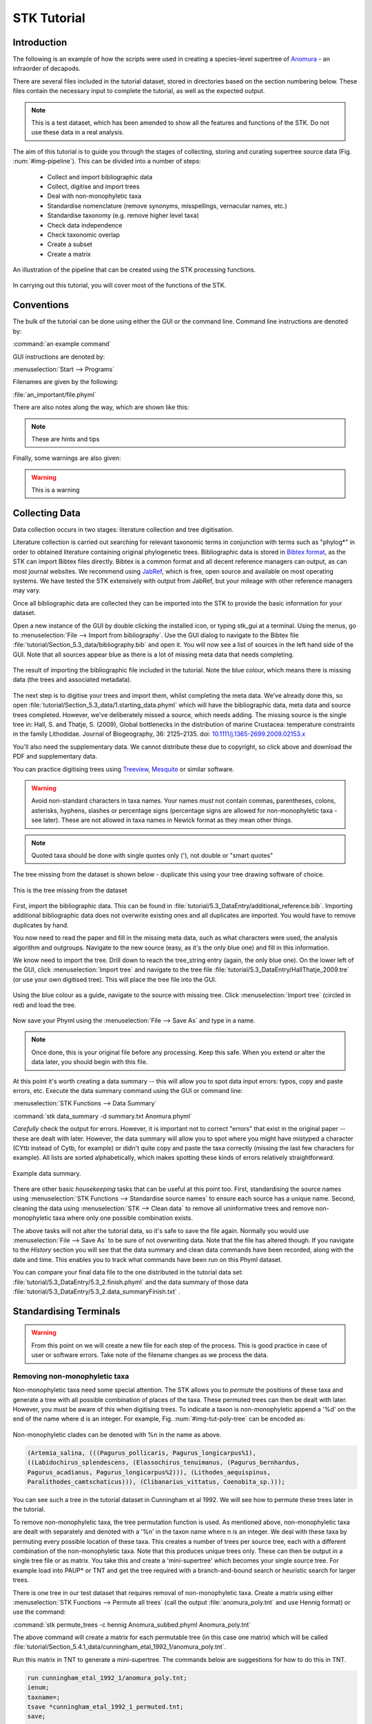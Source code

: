 STK Tutorial
============

Introduction
------------

The following is an example of how the scripts were used in creating a
species-level supertree of `Anomura <http://en.wikipedia.org/wiki/Anomura>`_ - an infraorder of decapods.

There are several files included in the tutorial dataset, stored in directories based on the section 
numbering below. These files contain the necessary input to complete the tutorial, as well as the expected output.

.. note:: This is a test dataset, which has been amended to show all the
    features and functions of the STK. Do not use these data in a real analysis.

The aim of this tutorial is to guide you through the stages of collecting,
storing and curating supertree source data (Fig. :num:`#img-pipeline`). This can be divided into a number of
steps:

    * Collect and import bibliographic data
    * Collect, digitise and import trees
    * Deal with non-monophyletic taxa
    * Standardise nomenclature (remove synonyms, misspellings, vernacular names, etc.)
    * Standardise taxonomy (e.g. remove higher level taxa)
    * Check data independence
    * Check taxonomic overlap
    * Create a subset
    * Create a matrix

.. _img-pipeline:

.. figure:: images/pipeline.png 
    :align: center
    :scale: 75 %
    :alt: STK processing pipeline
    :figclass: align-center

    An illustration of the pipeline that can be created using the STK processing functions.


In carrying out this tutorial, you will cover most of the functions of the STK.

Conventions
-----------

The bulk of the tutorial can be done using either the GUI or the command line.
Command line instructions are denoted by:

:command:`an example command`

GUI instructions are denoted by:

:menuselection:`Start --> Programs`

Filenames are given by the following:

:file:`an_important/file.phyml`

There are also notes along the way, which are shown like this:

.. note:: These are hints and tips

Finally, some warnings are also given:

.. warning:: This is a warning

Collecting Data
---------------

Data collection occurs in two stages: literature collection and tree
digitisation. 

Literature collection is carried out searching for relevant taxonomic terms in
conjunction with terms such as "phylog*" in order to obtained literature
containing original phylogenetic trees.  Bibliographic data is stored in
`Bibtex format <http://www.bibtex.org/>`_, as the STK can import Bibtex files
directly. Bibtex is a common format and all decent reference managers can
output, as can most journal websites. We recommend using `JabRef
<http://jabref.sourceforge.net/>`_, which is free, open source and available on
most operating systems. We have tested the STK extensively with output from
JabRef, but your mileage with other reference managers may vary. 

Once all bibliographic data are collected they can be imported into the STK to
provide the basic information for your dataset. 

Open a new instance of the GUI by double clicking the installed icon, or typing
stk_gui at a terminal. Using the menus, go to :menuselection:`File --> Import from bibliography`. 
Use the GUI dialog to navigate to the Bibtex file
:file:`tutorial/Section_5.3_data/bibliography.bib` and open it.  You will now see a list of
sources in the left hand side of the GUI. Note that all sources appear blue as
there is a lot of missing meta data that needs completing. 

.. _img-tut-bib-import:

.. figure:: images/import_bib_result.png   
    :align: center
    :scale: 80 %
    :alt: STK GUI after importing bibliographic data
    :figclass: align-center

    The result of importing the bibliographic file included in the tutorial.
    Note the blue colour, which means there is missing data (the trees and
    associated metadata).

The next step is to digitise your trees and import them, whilst completing the meta data. 
We've already done this, so open :file:`tutorial/Section_5.3_data/1.starting_data.phyml` 
which will have the bibliographic data, meta data and source trees completed. However, we've deliberately
missed a source, which needs adding. The missing source is the single tree in:
Hall, S. and Thatje, S. (2009), Global bottlenecks in the distribution of marine Crustacea: temperature constraints in the family Lithodidae. Journal of Biogeography, 36: 2125–2135. doi: `10.1111/j.1365-2699.2009.02153.x <http://onlinelibrary.wiley.com/doi/10.1111/j.1365-2699.2009.02153.x/abstract>`_

You'll also need the supplementary data. We cannot distribute these due to copyright, so click above and
download the PDF and supplementary data.

You can practice digitising trees using `Treeview <http://taxonomy.zoology.gla.ac.uk/rod/treeview.html>`_, 
`Mesquite <http://mesquiteproject.org/mesquite/mesquite.html>`_ or
similar software. 

.. warning:: Avoid non-standard characters in taxa names. Your names *must* not contain commas, 
    parentheses, colons, asterisks, hyphens, slashes or percentage signs (percentage signs are allowed for non-monophyletic taxa - see later).
    These are not allowed in taxa names in Newick format as they mean other things.

.. note:: Quoted taxa should be done with single quotes only ('), not double or "smart
          quotes"

The tree missing from the dataset is shown below - duplicate this using your tree drawing software of choice.

.. _img-tut-missing-tree:

.. figure:: images/Hall_Thatje_2009.png   
    :align: center
    :scale: 80 %
    :alt: Hall and Thatje 2009 tree
    :figclass: align-center

    This is the tree missing from the dataset

First, import the bibliographic data. This can be found in :file:`tutorial/5.3_DataEntry/additional_reference.bib`. Importing additional bibliographic data does not overwrite existing ones and all duplicates
are imported. You would have to remove duplicates by hand.

You now need to read the paper and fill in the missing meta data, such as what characters were used,
the analysis algorithm and outgroups. Navigate to the new source (easy, as it's the only blue one) and
fill in this information.

We know need to import the tree. Drill down to reach the
tree_string entry (again, the only blue one). On the lower left of the GUI,
click :menuselection:`Import tree` and navigate to the tree file
:file:`tutorial/5.3_DataEntry/HallThatje_2009.tre` (or use your own digitised tree). 
This will place the tree file into the GUI.

.. _img-tut-import-missing-tree:

.. figure:: images/browse_missing_tree.pdf   
    :align: center
    :scale: 75 %
    :alt: Using the GUI to import a tree
    :figclass: align-center

    Using the blue colour as a guide, navigate to the source with missing tree.
    Click :menuselection:`Import tree` (circled in red) and load the tree.


Now save your Phyml using the :menuselection:`File --> Save As` and type in a name.

.. note:: Once done, this is your original file before any processing. Keep this
    safe. When you extend or alter the data later, you should begin with this
    file.

At this point it's worth creating a data summary -- this will allow you to spot
data input errors: typos, copy and paste errors, etc. Execute the data summary
command using the GUI or command line:

:menuselection:`STK Functions --> Data Summary`

:command:`stk data_summary -d summary.txt Anomura.phyml`

*Carefully* check the output for errors. However, it is important not to correct
"errors" that exist in the original paper -- these are dealt with later.
However, the data summary will allow you to spot where you might have mistyped a
character (CYtb instead of Cytb, for example) or didn't quite copy and paste the
taxa correctly (missing the last few characters for example). All lists are
sorted alphabetically, which makes spotting these kinds of errors relatively
straightforward.

.. _img-tut-data-summary:

.. figure:: images/tutorial_data_summary.png 
    :align: center
    :scale: 75 %
    :alt: Data summary
    :figclass: align-center

    Example data summary.

There are other basic *housekeeping* tasks that can be useful at this point too.
First, standardising the source names using :menuselection:`STK
Functions --> Standardise source names` to ensure each source has a unique name.
Second, cleaning the data using :menuselection:`STK --> Clean data` to remove all
uninformative trees and remove non-monophyletic taxa where only one possible
combination exists.

The above tasks will not alter the tutorial data, so it's safe to save the file
again. Normally you would use :menuselection:`File --> Save As` to be sure of not
overwriting data. Note that the file has altered though. If you navigate to the
*History* section you will see that the data summary and clean data commands
have been recorded, along with the date and time. This enables you to track what
commands have been run on this Phyml dataset.

You can compare your final data file to the one distributed in the tutorial data set:
:file:`tutorial/5.3_DataEntry/5.3_2.finish.phyml` and the data summary
of those data :file:`tutorial/5.3_DataEntry/5.3_2.data_summaryFinish.txt` .


Standardising Terminals
-----------------------

.. warning:: From this point on we will create a new file for each step of the process. This is good
    practice in case of user or software errors. Take note of the filename changes as we process the
    data.
    
Removing non-monophyletic taxa
^^^^^^^^^^^^^^^^^^^^^^^^^^^^^^

Non-monophyletic taxa need some special attention. The STK allows
you to *permute* the positions of these taxa and generate a tree with all possible combination of
places of the taxa. These permuted trees can then be dealt with later. However, you must be aware of
this when digitising trees. To indicate a taxon is non-monophyletic append a '%d' on the end of the name
where d is an integer. For example, Fig. :num:`#img-tut-poly-tree` can be encoded as: 

.. _img-tut-poly-tree:

.. figure:: images/poly_tree.pdf  
    :align: center
    :scale: 75 %
    :alt: A non-monophyletic tree
    :figclass: align-center

    Non-monophyletic clades can be denoted with %n in the name as above.

.. code-block:: bash

        (Artemia_salina, (((Pagurus_pollicaris, Pagurus_longicarpus%1), 
        ((Labidochirus_splendescens, (Elassochirus_tenuimanus, (Pagurus_bernhardus,
        Pagurus_acadianus, Pagurus_longicarpus%2))), (Lithodes_aequispinus, 
        Paralithodes_camtschaticus))), (Clibanarius_vittatus, Coenobita_sp.)));

You can see such a tree in the tutorial dataset in Cunningham et al 1992. We will
see how to permute these trees later in the tutorial.

To remove non-monophyletic taxa, the tree permutation function is
used. As mentioned above, non-monophyletic taxa are dealt with separately and
denoted with a '%n' in the taxon name where n is an integer. We deal with these
taxa by permuting every possible location of these taxa. This creates a number
of trees per source tree, each with a different combination of the non-monophyletic
taxa. Note that this produces unique trees only.
These can then be output in a single tree file or as matrix. You
take this and create a 'mini-supertree' which becomes your single source tree.
For example load into PAUP* or TNT and get the tree required with a
branch-and-bound search or heuristic search for larger trees.

There is one tree in our test dataset that requires removal of non-monophyletic taxa.
Create a matrix using either :menuselection:`STK Functions --> Permute all trees`
(call the output :file:`anomura_poly.tnt` and use Hennig format) or use the command:

:command:`stk permute_trees -c hennig Anomura_subbed.phyml Anomura_poly.tnt`

The above command will create a matrix for each permutable tree (in this case
one matrix) which will be called
:file:`tutorial/Section_5.4.1_data/cunningham_etal_1992_1/anomura_poly.tnt`. 

Run this matrix in TNT to generate a mini-supertree. The commands below are
suggestions for how to do this in TNT. 

.. code-block:: none

    run cunningham_etal_1992_1/anomura_poly.tnt;
    ienum;
    taxname=;
    tsave *cunningham_etal_1992_1_permuted.tnt;
    save;
    tsave /;
    nelsen*;
    tsave *cunningham_etal_1992_1_permuted_strict.tnt;
    save /;
    tsave /;
    quit;

We've already done this for you, so you can then re-import this tree into your dataset, 
replacing the original tree
with the strict consensus :file:`tutorial/Section_5.4.1_data/cunningham_etal_1992_1_permuted_strict.tnt`.
Navigate to Cunningham_et_al_1992 and replace the tree with the % symbols in the
taxa name by clicking :menuselection:`Import tree`. Now :menuselection:`File --> Save as` to
filename :file:`Anomura_poly.phyml`.

You can compare to the expected data, which is in :file:`tutorial/5.4.1_NonMonophyleticTaxa/5.4.1_2.non-monophyly_removed.phyml`.

Standardising Nomenclature
^^^^^^^^^^^^^^^^^^^^^^^^^^

The next stage is to standardise the taxa - removing synonyms and higher taxa.

.. note:: The tutorial dataset has a sub file already defined. Below is for information only.

Removing synonyms requires that a "standard" taxonomy is used. It does not matter what this is, but
it does matter that two taxa that are actually the same taxa have the same name  to avoid artificial
inflation of the taxa number and also to improve overlap between the source trees.  Services such as
`ITIS <http://www.itis.gov/>`_, `WORMS <http://www.marinespecies.org/>`_, `Encyclopedia of Life
<http://eol.org/>`_ and other online, specialised, databases are useful. In future the functionality
of creating a standardised taxonomy is planned to be included in STK. Once a standardised taxa has
been decided, the names can be replaced. 

Use your taxonomy to create a *subs file*. This can be done manually in a
standard text editor or using the STK GUI. A subs file is a simple text file
where taxa equivalency is denoted. Using a text editor, create a file like this
one:

.. code-block:: none

    Aegla denticulata denticulata = Aegla denticulata
    Axius vivesi = Neaxius vivesi
    Calcinus tibicen = Gilvossius setimanus
    Callianqssa tyrrhena = Callianassa tyrrhena
    Cambarus bartoni = Cambarus bartonii
    Cliopagurus galzini = Ciliopagurus galzini


Note that spaces can be replaced with underscores if needed, but spaces must occur *both*
sides of the '=' sign. The above is an excerpt from the subs file included in the tutorial dataset,
which replaces a sub-species and corrects some common misspellings and synonyms.

Alternatively, create a simple CSV (Comma Separated Value) file in Excel or
similar. The first column contains the taxa already in the dataset and the subsequent
columns are the taxa to be substituted into the dataset. Each substitution is on a new row. Ensure you save the
file as a Comma Separated Value (CSV) file.

The above can be created using the GUI which ensures you only add taxa already
in the dataset on the left-hand side. Using :menuselection:`STK Functions --> Sub
taxa`, you will be presented with the interface to create your substitutions.

Move taxa from the left to the right using the arrows. Then double-click the
second column on the right-hand side and add the taxa to be subbed to this
column. Using the subs defined above, the GUI will look like this.

Note you should export the substitutions at this point into a subs file, which you can import
back into the interface at a later date.

Once you have a *subs file* you can replace the taxa. Using either the GUI or
the command line run the sub taxa function on your Phyml. In the GUI, import
your subs file (or CSV file) and, fill in a new filename and click
:menuselection:`Sub taxa`. For the CLI, run this command:

:command:`stk sub_taxa -s subs_file input.phyml output.phyml`

This replaces and deletes the taxa defined in your *subs file* in all trees in
your dataset.

For our tutorial dataset, we have already created the subs file for you. Run
this on :file:`Anomura.phyml` using the GUI or command line:

:command:`stk sub_taxa -s standard_taxonomy.dat Anomura.phyml Anomura_subbed.phyml`

In the GUI use :menuselection:`STK Function --> Sub taxa` and then
:menuselection:`Import subs` to import the subs file. Then click
:menuselection:`Substitute Taxa`. Give the filename :file:`Anomura_subbed.phyml` and click save.
This will give you a warning message. This is fine,
so click OK (we want to put in new taxa). You'll get confirmation the substitutions have been 
successfully carried out and saved to a new file. Now save the currently open file
(:file:`Anomura.phyml`) as a new *history* entry has been added, containing
details of the substitution. You now have *two* files: your original with an additional
history event detailing the substitutions done (:file:`Anomura.phyml`), and a new file where the substitutions have taken
place, including a history event stating how the file was created (:file:`Anomura_subbed.phyml` or whichever name you saved as).


Remove higher taxa
^^^^^^^^^^^^^^^^^^

Our dataset currently contains vernacular names and higher-order (e.g. family)
names. These have to be removed and replaced with polytomies. 
As this must happen each time a supertree is produced, it
is best done with via a taxa substitution file. You can create this file once,
amend as appropriate and run each time you alter the data before supertree
analysis is done. For example:

.. code-block:: none

    Albuneidae = Albunea,Austrolepidopa,Harryhausenia

replaces any source tree containing the higher order taxa *Albuneidae* with polytomies. 

We can replace using genus or species names. When replacing with genera, species 
will be replaced in a later step. Therefore, it is
recommended you make your substitution file as comprehensive as possible. You
can then keep it for later when you extend the dataset. Note that the species
listed should be in the dataset already, but you can avoid thoroughly checking this as
you can use the "replace existing taxa only" option in the replacement. When replacing with genera this is not necessary. You
can use the data summary output to check how well these substitutions have worked.


Once your substitution file is ready, you can use either the GUI or CLI to
replace taxa in a Phyml. The output of this is a new Phyml with the taxa replace
or deleted as dictated in your subs file.

The command line would be:

:command:`stk sub_taxa -e -s SUBFILE input.phyml output.phyml`

To use the GUI, simply clicking :menuselection:`STK Functions -> Sub Taxa`,
loading your subs file, and clicking :menuselection:`Sub taxa`.

.. note::  It is important here to only substitute in *existing taxa* so use
           the -e flag on the CLI and click the :menuselection:`Only existing
           taxa` in the GUI if you are substituting in species to avoid adding extra taxa. You can
           select if a match is done at a genus level (usually the case, but not the default 
           setting) or at species level.

Finally, to guard against errors and bugs, back-up your data '''before''' carrying each set of
substitutions. If you come across something that went wrong, report a bug on our Launchpad.
Replacing taxa in trees is not straightforward at times so this is definitely the time to check your
backups.

Our Anomura data have one such higher taxa and we have introduced an extra taxon by creating the
mini-supertrees earlier: MRP_Outgroup. Carry out a data summary on :file:`Anomura_poly.phyml` and
you should see the MRP_Outgroup, *Albuneidae*, and *Aeglidae* in the list. We therefore need to
create a simple subs file using one of the three possible ways (CSV, subs or via the GUI) such that
we have the following substitutions (below is in subs file format):

.. code-block:: none

    Albuneidae = Albunea,Austrolepidopa,Harryhausenia
    Aeglidae = Aegla
    MRPOutgroup = 

.. note::  There are two spaces either side of the '=' for the MRP_Outgroup. This will delete the taxon.

In the GUI, use :menuselection:`STK Functions --> Sub taxa` to move *MRP_Outgroup* from the left to
the right of the interface; likewise for Albuneidae and Aeglidae. Leave the second column blank for
MRP_Outgroup, but fill in *Albuneidae* with *Albunea,Austrolepidopa,Harryhausenia* and fill in
*Aeglidae* with *Aegla*. Then click :menuselection:`Substitute taxa` to do the substitutions. Save
the file as :file:`Anomura_no_higher.pyml`.

On the command line use the following command to delete the *MRP_Outgroup*:

:command:`stk sub_taxa -o MRP_Outgroup Anomura_poly.phyml Anomura_no_higher1.phyml`

which will delete the taxon. Then do (on a single line):

:command:`stk sub_taxa -e -g -o Albuneidae -n "Albunea, Austrolepidopa, Harryhausenia" Anomura_no_higher1.phyml Anomura_no_higher2.phyml`

Followed by:

:command:`stk sub_taxa -e -g -o Aeglidae -n "Aegla" Anomura_no_higher2.phyml Anomura_no_higher.phyml`


To do the replacement of *Albuneidae* and then *Aeglidae*. Note that we have not needed a subs file
when using the CLI for this trivial substitution.

Replacing genera
++++++++++++++++

The final part of this process is to replace all genera with their constituent
species that are already present in the dataset, e.g. *Aegla* is replaced with a polytomy of all species belonging to
*Aegla*. This is done with the replace genera function. Only species already in
the dataset are added. This is a similar function to the general
substitute taxa functions, but it generates the substitutions for you.

To run this you can either use the GUI or CLI. The CLI command is:

:command:`stk replace_genera Anomura_no_higher.phyml Anomura_species.phyml`

In the GUI, use :menuselection:`STK Functions --> Replace genera`. Get the STK to
create a new Phyml for you, named :file:`Anomura_species.phyml`


Data independence
----------------- 

The data independence check is done via the data independence function. The function
checks if any source meets the following conditions: 
    
    * Uses the same characters 
    * *and* is either a subset of, or contains the same taxa as, another source.

If these two conditions are met, the two sources are not independent. If the two
sources are identical (same taxa and same characters) it is up to you which one
is included, or you can create a mini-supertree of them to create a single
source. When one source uses the same characters but is a taxonomic subset of
another, you should include the larger source tree. The data independence
function places source trees into these two categories and informs you of the
equivalent source. You can then simply delete sources as required using the GUI.
The STK can automate most of this process (but do check the result to make sure
you agree). 

Using the command line, type the following:

:command:`stk data_ind  Anomura_species.phyml -n  Anomura_ind.phyml`

This will create a new Phyml with all non-independent *subset* data removed, using
the above rules. Trees that are identical will not be removed. You have to
decide which one should be removed or combine them using a mini-supertree. The
same can be achieved in the GUI using the 
:menuselection:`STK Functions --> Data Independence Check` and 
clicking :menuselection:`Remove subsets and save`, giving
:file:`Anomura_ind.phyml` as the filename.

To deal with identical data, open a new STK GUI and give it a temporary name.
Then copy and paste the sources that contain the identical trees from your
existing dataset into your new one. You can delete any trees that aren't
identical but were copied over at this point. You can now make a matrix using
:menuselection:`Stk Functions --> Create Matrix` and create a supertree. 


For our tutorial dataset we have the following non-independent data:

.. code-block:: none

    Source trees that are identical to others
    Flagged tree, is identical to:
    Ahyong_etal_2009_2,Ahyong_etal_2009_1

    Source trees that are subsets of others
    Flagged tree, is a subset of:
    boyko_harvey_2009_1,mclaughlin_etal_2007_1

So, running 

:command:`stk data_ind  Anomura_species.phyml -n  Anomura_ind.phyml`

or via the GUI, you can remove Boyko and Harvey 2009, tree 1 manually or use the 
:menuselection:`STK Functions --> Data Independence Check` and 
clicking :menuselection:`Remove subsets and save`, giving
:file:`Anomura_ind.phyml` as the filename.

.. warning:: If you removed the source manually, remember to "Save as"

To deal with the two identical trees, we can weight them down by half. Drill down
to the trees in Ahyong *et al* 2009 and under the Tree element, you'll find 'Weight'. Click the plus
sign and make the weight 0.5. Do the same for the other tree in Ahyong *et al* 2009.

.. note:: Weights are currently only implemented in Hennig matrices.

Data overlap
------------

This stage makes sure that the data is suitable for inclusion in the final
supertree analysis. The first step is to create a data summary. This creates a
list of useful information, such as taxa and characters. The information is
printed alphabetically, which makes it easy to check for final errors. Although
this is not necessary, it allows manual checking of the data, e.g. were genera replaced where
species are also in the dataset?

Have a look in the file output and check that everything looks correct. If not, go back and
fix things. Note that some of the statistics in the file might be useful - how many trees, 
over what years the data are from, types of characters in the dataset, etc.

The final step is to ensure that there is sufficient taxonomic overlap between source
trees.  We need to check that all the trees share at least two
taxa with another source tree. You may also want to experiment with using higher
numbers. The output can either be a simple yes/no or graphical output. Graphical output can either be a
detailed view where a graph is produced whereby each source is a vertex and
edges are drawn between sources that share the required number of taxa (Fig
:num:`#img-tut-pre-detailed-overlap`) . In this view *all* nodes should be
blue, with no red (unconnected) nodes. However, for large datasets, this consumes a lot
of memory and can take a long time to calculate. Instead use the normal view
where connected trees compose a node in the graph (Fig
:num:`#img-tut-pre-overlap`). In this view there should be a single
node only.

.. _img-tut-pre-overlap:

.. figure:: images/tutorial_overlap_normal_pre.png   
    :align: center
    :scale: 60 %
    :alt: Data overlap graphic
    :figclass: align-center

    Graphical view of data overlap. For a correctly connected dataset
    there should be no unconnected nodes -- i.e. there should be a single node.
    These data are not sufficiently well connected.


.. _img-tut-pre-detailed-overlap:

.. figure:: images/tutorial_overlap_detailed_pre.png  
    :align: center
    :scale: 60 %
    :alt: Data overlap with detailed graphic
    :figclass: align-center

    Detailed graphical view of data overlap. There should be no red nodes in 
    a dataset that is well connected.

To carry out this step on our data in the CLI run this command:

:command:`stk data_overlap Anomura_ind_final2.phyml`

It will return a message saying your data are not sufficiently well connected. We can find out which trees are not
connected using:

:command:`stk data_overlap -g overlap_2.png -d Anomura_ind_final.phyml`

Using the GUI, use :menuselection:`STK Functions --> Check data overlap`. Click
:menuselection:`Check overlap` and it will return a message about insufficient
overlap. Run it again, with graphical output and you will see the following
output.

Remove the following sources from the dataset (the sources contain all the trees that do not contain
sufficient overlap):

 * Cabezas et al 2009
 * Werding et al 2001

You should then have 12 trees remaining. Remove the above and regenerate the
overlap graphic -- this time it should return a message saying your data are sufficiently well
connected. Save your data to :file:`Anomura_final.phyml`.

.. _img-tut-post-overlap:

.. figure:: images/tutorial_overlap_normal_post.png   
    :align: center
    :scale: 60 %
    :alt: Data overlap graphic
    :figclass: align-center

    Graphical view of data overlap. For a correctly connected dataset
    there should be no unconnected nodes -- i.e. there should be a single node.
    These data are now well connected.


.. _img-tut-post-detailed-overlap:

.. figure:: images/tutorial_overlap_detailed_post.png  
    :align: center
    :scale: 60 %
    :alt: Data overlap with detailed graphic
    :figclass: align-center

    Detailed graphical view of data overlap. There are now no red nodes.


Create matrix or export final tree set
---------------------------------------

You now have a dataset ready for creating a supertree. If you are using an algorithm
that requires a matrix representation then the final step is to create a matrix.

Open :file:`Anomura_final.phyml` and use 
:menuselection:`STK Functions --> Create matrix` and fill in the GUI to create
a matrix. Create a TNT matrix and save to :file:`Anomura_matrix.tnt`

Alternatively, use:

:command:`stk create_matrix Anomura_final.phyml Anomura_matrix.tnt`

The :file:`Anomura_final.phyml` is included in the tutorial for comparison to yours. 

You can then load this matrix into TNT and generate your supertree using any suitable method.
You can of course change the output format suitable for PAUP* or any other tree building software.

If you are using an algorithm that requires a set of trees then you can export your trees using
:menuselection:`File --> Export trees`.

